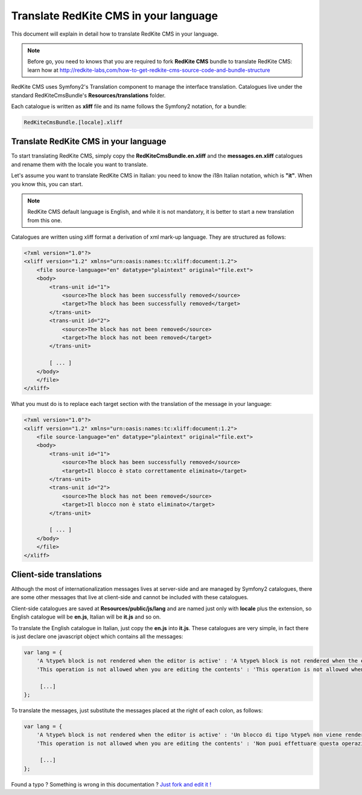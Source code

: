 Translate RedKite CMS in your language
======================================

This document will explain in detail how to translate RedKite CMS in your language.

.. note::

    Before go, you need to knows that you are required to fork **RedKite CMS** bundle 
    to translate RedKite CMS: learn how at http://redkite-labs,com/how-to-get-redkite-cms-source-code-and-bundle-structure

RedKite CMS uses Symfony2's Translation component to manage the interface translation.
Catalogues live under the standard RedKiteCmsBundle's **Resources/translations** 
folder.

Each catalogue is written as **xliff** file and its name follows the Symfony2 notation,
for a bundle:

.. code:: text

    RedKiteCmsBundle.[locale].xliff

Translate RedKite CMS in your language
-----------------------------------------

To start translating RedKite CMS, simply copy the **RedKiteCmsBundle.en.xliff** and the
**messages.en.xliff** catalogues and rename them with the locale you want to translate.

Let's assume you want to translate RedKite CMS in Italian: you need to know the i18n
Italian notation, which is **"it"**. When you know this, you can start. 

.. note::

    RedKite CMS default language is English, and while it is not mandatory, it is 
    better to start a new translation from this one.
    
Catalogues are written using xliff format a derivation of xml mark-up language. They are 
structured as follows:

.. code:: xml

    <?xml version="1.0"?>
    <xliff version="1.2" xmlns="urn:oasis:names:tc:xliff:document:1.2">
        <file source-language="en" datatype="plaintext" original="file.ext">
        <body>
            <trans-unit id="1">
                <source>The block has been successfully removed</source>
                <target>The block has been successfully removed</target>
            </trans-unit>
            <trans-unit id="2">
                <source>The block has not been removed</source>
                <target>The block has not been removed</target>
            </trans-unit>
            
            [ ... ]       
        </body>
        </file>
    </xliff>
    
What you must do is to replace each target section with the translation of the message in your
language:

.. code:: xml

    <?xml version="1.0"?>
    <xliff version="1.2" xmlns="urn:oasis:names:tc:xliff:document:1.2">
        <file source-language="en" datatype="plaintext" original="file.ext">
        <body>
            <trans-unit id="1">
                <source>The block has been successfully removed</source>
                <target>Il blocco è stato correttamente eliminato</target>
            </trans-unit>
            <trans-unit id="2">
                <source>The block has not been removed</source>
                <target>Il blocco non è stato eliminato</target>
            </trans-unit>
            
            [ ... ]       
        </body>
        </file>
    </xliff>
    
Client-side translations
------------------------

Although the most of internationalization messages lives at server-side and are managed
by Symfony2 catalogues, there are some other messages that live at client-side and
cannot be included with these catalogues.

Client-side catalogues are saved at **Resources/public/js/lang** and are named just only
with **locale** plus the extension, so English catalogue will be **en.js**, Italian
will be **it.js** and so on.

To translate the English catalogue in Italian, just copy the **en.js** into **it.js**. 
These catalogues are very simple, in fact there is just declare one javascript object 
which contains all the messages:

.. code:: javascript

    var lang = {
        'A %type% block is not rendered when the editor is active' : 'A %type% block is not rendered when the editor is active',
        'This operation is not allowed when you are editing the contents' : 'This operation is not allowed when you are editing the contents',
        
         [...]
    };
    
To translate the messages, just substitute the messages placed at the right of each colon,
as follows:

.. code:: javascript

    var lang = {
        'A %type% block is not rendered when the editor is active' : 'Un blocco di tipo %type% non viene renderizzato quando l\'editor è attivo',
        'This operation is not allowed when you are editing the contents' : 'Non puoi effettuare questa operazione mentre stai editanto i contenuti',
    
         [...]
    };


.. class:: fork-and-edit

Found a typo ? Something is wrong in this documentation ? `Just fork and edit it !`_

.. _`Just fork and edit it !`: https://github.com/redkite/redkite-docs